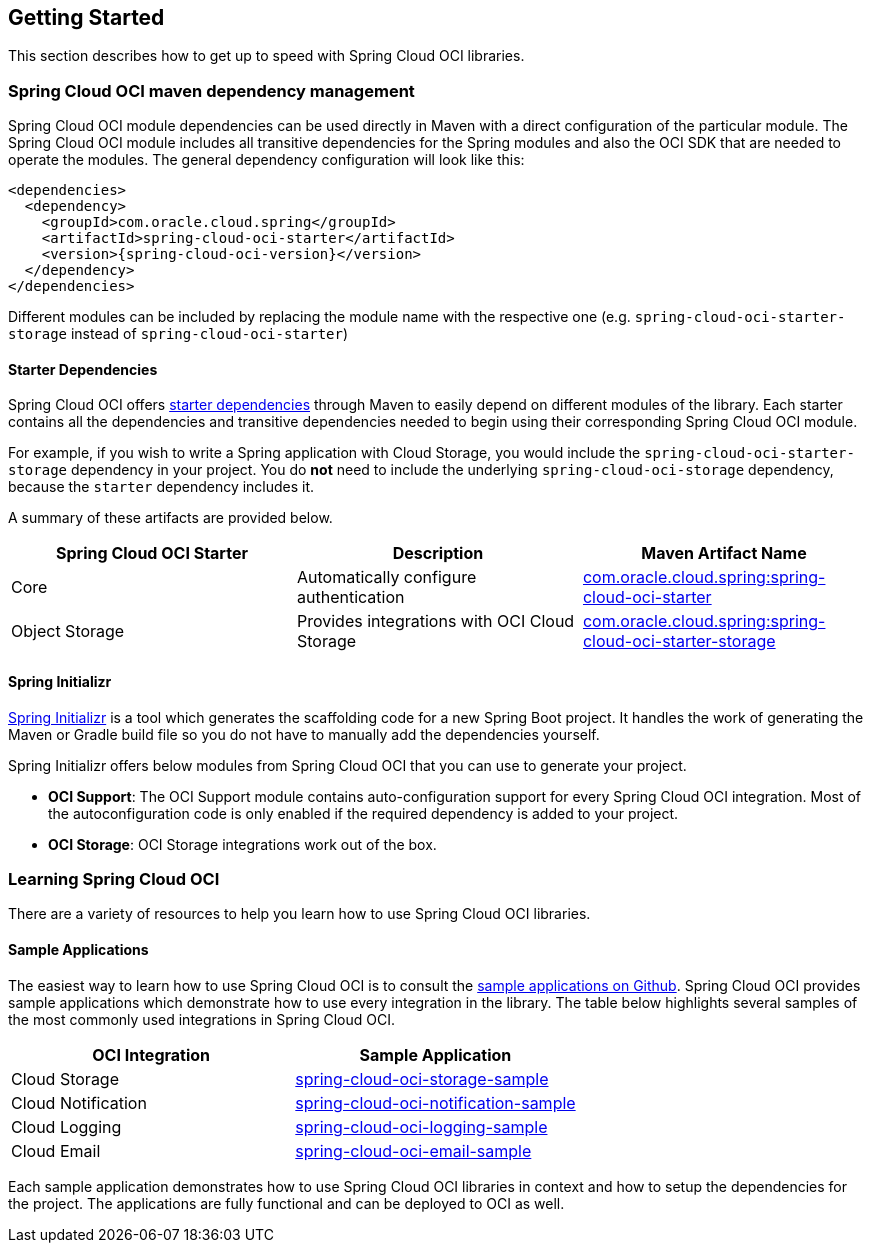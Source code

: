 // Copyright (c) 2023, Oracle and/or its affiliates.
// Licensed under the Universal Permissive License v 1.0 as shown at https://oss.oracle.com/licenses/upl/

== Getting Started

This section describes how to get up to speed with Spring Cloud OCI libraries.

=== Spring Cloud OCI maven dependency management

Spring Cloud OCI module dependencies can be used directly in Maven with a direct configuration of the particular module. The Spring Cloud OCI module includes all transitive dependencies for the Spring modules and also the OCI SDK that are needed to operate the modules. The general dependency configuration will look like this:

----
<dependencies>
  <dependency>
    <groupId>com.oracle.cloud.spring</groupId>
    <artifactId>spring-cloud-oci-starter</artifactId>
    <version>{spring-cloud-oci-version}</version>
  </dependency>
</dependencies>
----

Different modules can be included by replacing the module name with the respective one (e.g. `spring-cloud-oci-starter-storage` instead of `spring-cloud-oci-starter`)

==== Starter Dependencies

Spring Cloud OCI offers https://github.com/oracle/spring-cloud-oci/tree/main/spring-cloud-oci-starters[starter dependencies] through Maven to easily depend on different modules of the library.
Each starter contains all the dependencies and transitive dependencies needed to begin using their corresponding Spring Cloud OCI module.

For example, if you wish to write a Spring application with Cloud Storage, you would include the `spring-cloud-oci-starter-storage` dependency in your project.
You do *not* need to include the underlying `spring-cloud-oci-storage` dependency, because the `starter` dependency includes it.

A summary of these artifacts are provided below.

|===
| Spring Cloud OCI Starter | Description | Maven Artifact Name

| Core
| Automatically configure authentication
| <<core.adoc#spring-cloud-oci-core, com.oracle.cloud.spring:spring-cloud-oci-starter>>

| Object Storage
| Provides integrations with OCI Cloud Storage
| <<storage.adoc#spring-cloud-storage, com.oracle.cloud.spring:spring-cloud-oci-starter-storage>>

|===

==== Spring Initializr

https://start.spring.io/[Spring Initializr] is a tool which generates the scaffolding code for a new Spring Boot project.
It handles the work of generating the Maven or Gradle build file so you do not have to manually add the dependencies yourself.

Spring Initializr offers below modules from Spring Cloud OCI that you can use to generate your project.

- *OCI Support*: The OCI Support module contains auto-configuration support for every Spring Cloud OCI integration.
Most of the autoconfiguration code is only enabled if the required dependency is added to your project.
- *OCI Storage*: OCI Storage integrations work out of the box.

=== Learning Spring Cloud OCI

There are a variety of resources to help you learn how to use Spring Cloud OCI libraries.

==== Sample Applications

The easiest way to learn how to use Spring Cloud OCI is to consult the https://github.com/oracle/spring-cloud-oci/tree/main/spring-cloud-oci-samples[sample applications on Github].
Spring Cloud OCI provides sample applications which demonstrate how to use every integration in the library.
The table below highlights several samples of the most commonly used integrations in Spring Cloud OCI.

|===
| OCI Integration | Sample Application

| Cloud Storage
| https://github.com/oracle/spring-cloud-oci/tree/main/spring-cloud-oci-samples/spring-cloud-oci-storage-sample[spring-cloud-oci-storage-sample]

| Cloud Notification
| https://github.com/oracle/spring-cloud-oci/tree/main/spring-cloud-oci-samples/spring-cloud-oci-notification-sample[spring-cloud-oci-notification-sample]

| Cloud Logging
| https://github.com/oracle/spring-cloud-oci/tree/main/spring-cloud-oci-samples/spring-cloud-oci-logging-sample[spring-cloud-oci-logging-sample]

| Cloud Email
| https://github.com/oracle/spring-cloud-oci/tree/main/spring-cloud-oci-samples/spring-cloud-oci-email-sample[spring-cloud-oci-email-sample]

|===

Each sample application demonstrates how to use Spring Cloud OCI libraries in context and how to setup the dependencies for the project.
The applications are fully functional and can be deployed to OCI as well.

